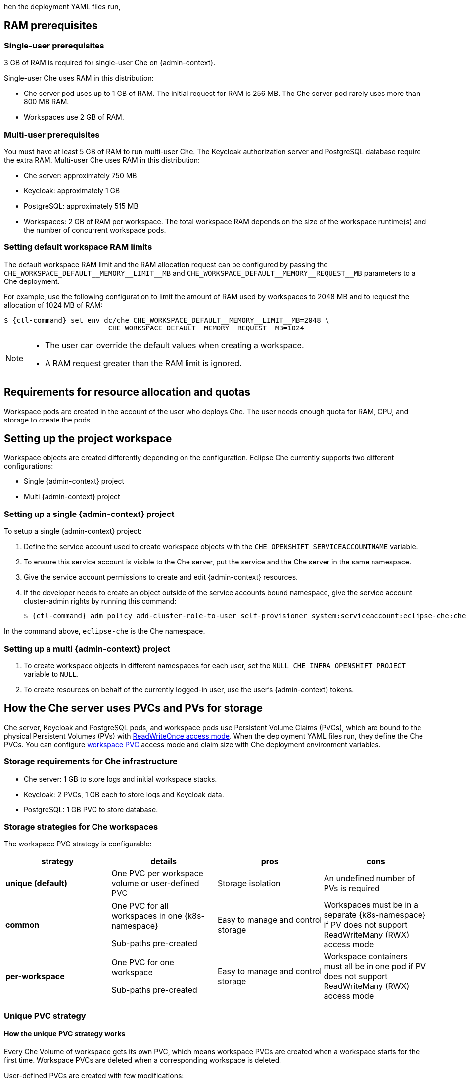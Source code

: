 // This content (file) is included in:
//
// * setup-kubernetes/kubernetes-admin-guide.adoc
// * setup-openshift/openshift-admin-guide.adoc
//
// The 'admin-context' variable (set in the parent files)
// is used to determine K8s or OpenShift use.

//  ifeval::[{admin-context} == "OpenShift"]
//  :ctl-command: oc
//  :k8s-namespace: OpenShift Project
//  endif::[]
//
//  ifeval::[{admin-context} == "Kubernetes"]
//  :ctl-command: kubectl
//  :k8s-namespace: Kubernetes Namespace
//  endif::[]

hen the deployment YAML files run,
[id="ram-prerequisites"]
== RAM prerequisites

[id="single-user-prerequisites"]
=== Single-user prerequisites

3 GB of RAM is required for single-user Che on {admin-context}.

Single-user Che uses RAM in this distribution:

* Che server pod uses up to 1 GB of RAM. The initial request for RAM is 256 MB. The Che server pod rarely uses more than 800 MB RAM.
* Workspaces use 2 GB of RAM.

[id="multi-user-prerequisites"]
=== Multi-user prerequisites

You must have at least 5 GB of RAM to run multi-user Che. The Keycloak authorization server and PostgreSQL database require the extra RAM. Multi-user Che uses RAM in this distribution:

* Che server: approximately 750 MB
* Keycloak: approximately 1 GB
* PostgreSQL: approximately 515 MB
* Workspaces: 2 GB of RAM per workspace. The total workspace RAM depends on the size of the workspace runtime(s) and the number of concurrent workspace pods.

=== Setting default workspace RAM limits

The default workspace RAM limit and the RAM allocation request can be configured by passing the `pass:[CHE_WORKSPACE_DEFAULT__MEMORY__LIMIT__MB]` and `pass:[CHE_WORKSPACE_DEFAULT__MEMORY__REQUEST__MB]` parameters to a Che deployment.

For example, use the following configuration to limit the amount of RAM used by workspaces to 2048 MB and to request the allocation of 1024 MB of RAM:

[subs="+attributes"]
----
$ {ctl-command} set env dc/che CHE_WORKSPACE_DEFAULT__MEMORY__LIMIT__MB=2048 \
                         CHE_WORKSPACE_DEFAULT__MEMORY__REQUEST__MB=1024
----

[NOTE]
====
* The user can override the default values when creating a workspace.
* A RAM request greater than the RAM limit is ignored.
====

[id="requirements-for-resource-allocation-and-quotas"]
== Requirements for resource allocation and quotas

Workspace pods are created in the account of the user who deploys Che.  The user needs enough quota for RAM, CPU, and storage to create the pods.

[id="setting-up-the-project-workspace"]
== Setting up the project workspace

Workspace objects are created differently depending on the configuration. Eclipse Che currently supports two different configurations:

* Single {admin-context} project

* Multi {admin-context} project

[id="setting-up-a-single-openshift-project"]
=== Setting up a single {admin-context} project

To setup a single {admin-context} project:

. Define the service account used to create workspace objects with the `CHE_OPENSHIFT_SERVICEACCOUNTNAME` variable.
. To ensure this service account is visible to the Che server, put the service and the Che server in the same namespace.
. Give the service account permissions to create and edit {admin-context} resources.
. If the developer needs to create an object outside of the service accounts bound namespace, give the service account cluster-admin rights by running this command:
+
[subs="+attributes"]
----
$ {ctl-command} adm policy add-cluster-role-to-user self-provisioner system:serviceaccount:eclipse-che:che
----

In the command above, `eclipse-che` is the Che namespace.

[id="setting-up-a-multi-openshift-project"]
=== Setting up a multi {admin-context} project

. To create workspace objects in different namespaces for each user, set the `NULL_CHE_INFRA_OPENSHIFT_PROJECT` variable to `NULL`.

. To create resources on behalf of the currently logged-in user, use the user’s {admin-context} tokens.

[id="how-the-che-server-uses-PVCs-and-PVs-for-storage"]
== How the Che server uses PVCs and PVs for storage

Che server, Keycloak and PostgreSQL pods, and workspace pods use Persistent Volume Claims (PVCs), which are bound to the physical Persistent Volumes (PVs) with https://kubernetes.io/docs/concepts/storage/persistent-volumes/#access-modes[ReadWriteOnce access mode]. When the deployment YAML files run, they define the Che PVCs. You can configure link:#storage-strategies-for-che-workspaces[workspace PVC] access mode and claim size with Che deployment environment variables.

[id="storage-requirements-for-che-infrastructure"]
=== Storage requirements for Che infrastructure

* Che server: 1 GB to store logs and initial workspace stacks.
* Keycloak: 2 PVCs, 1 GB each to store logs and Keycloak data.
* PostgreSQL: 1 GB PVC to store database.

[id="storage-strategies-for-che-workspaces"]
=== Storage strategies for Che workspaces

The workspace PVC strategy is configurable:

[width="100%",cols="25%,25%,25%,25%",options="header",]
|===
|strategy |details |pros |cons
|*unique (default)* | One PVC per workspace volume or user-defined PVC |Storage isolation |An undefined number of PVs is required
|*common* | One PVC for all workspaces in one {k8s-namespace}

Sub-paths pre-created |Easy to manage and control storage |Workspaces must be in a separate {k8s-namespace} if PV does not support ReadWriteMany (RWX) access mode
|*per-workspace* | One PVC for one workspace

Sub-paths pre-created |Easy to manage and control storage |Workspace containers must all be in one pod if PV does not support ReadWriteMany (RWX) access mode
|===

[id="unique-pvc-strategy"]
=== Unique PVC strategy

[id="how-the-unique-pvc-strategy-works"]
==== How the unique PVC strategy works

Every Che Volume of workspace gets its own PVC, which means workspace PVCs are created when a workspace starts for the first time. Workspace PVCs are deleted when a corresponding workspace is deleted.

User-defined PVCs are created with few modifications:

- they are provisioned with genarated names to garantee that it is not conflicting with other PVCs in namespace;

- subpaths of mount volumes that reference user-defined PVCs are prefixed with `{workspace id}/{PVC name}`.
It is done to have the same data structure on PV on different PVC strategies;

[id="enabling-a-unique-strategy"]
==== Enabling a unique strategy

If you have already deployed Che with another strategy, set the `CHE_INFRA_KUBERNETES_PVC_STRATEGY` variable to `unique` in `dc/che`.
Note that existing workspaces data won't be migrated and they will use new unique PVC per Che Volume without cleaning up existing PVCs.

If applying the `che-server-template.yaml` configuration, pass `-p CHE_INFRA_KUBERNETES_PVC_STRATEGY=unique` to the `{ctl-command} new-app` command.

[id="common-pvc-strategy"]
=== Common PVC Strategy

[id="how-the-common-pvc-strategy-works"]
==== How the common PVC strategy works

All workspaces (within one {k8s-namespace}) use the same PVC to store data declared in their volumes (projects and workspace logs by default and whatever additional link:volumes.html[volumes] that a user can define.)

User-defined PVCs are ignored and volumes that reference PVCs are replaced with volume that references common PVC.
The corresponding containers volume mounts are relinked to common volume and subpaths are prefixed with `'{workspaceId}/{originalPVCName}'`.

User-defined PVC name is used as Che Volume name. It means that if Machine is configured to use Che Volume with the same name as user-defined
PVC has then they will use the same shared folder in common PVC.

A PV that is bound to PVC `che-claim-workspace` will have the following structure:

----
pv0001
  workspaceid1
  workspaceid2
  workspaceidn
    che-logs projects <volume1> <volume2> <User-defined PVC name 1 | volume 3> ...
----

Volumes can be anything that a user defines as volumes for workspace machines.  The volume name is equal to the directory name in `${PV}/${ws-id}`.

When a workspace is deleted, a corresponding subdirectory (`${ws-id}`) is deleted in the PV directory.

[id="enabling-the-common-strategy"]
==== Enabling the common strategy

If you have already deployed Che with another strategy, set the `CHE_INFRA_KUBERNETES_PVC_STRATEGY` variable to `common` in `dc/che`.
Note that existing workspaces data won't be migrated and they will use common PVC without cleaning up existing PVCs.

If applying the `che-server-template.yaml` configuration, pass `-p CHE_INFRA_KUBERNETES_PVC_STRATEGY=common` to the `{ctl-command} new-app` command.

ifeval::[{admin-context} == "Kubernetes"]
[NOTE]
====
. For pre 1.6 Kubernetes, you need to set the `pass:[CHE_INFRA_KUBERNETES_PVC_PRECREATE__SUBPATHS]` variable to `true`.

. For Kubernetes older than 1.6, setting this variable to `true` is not a requirement.
====
endif::[]

[id="restrictions-on-using-common-pvc-strategy"]
==== Restrictions on using the common PVC strategy

When the `common` strategy is used and a workspace PVC access mode is ReadWriteOnce (RWO), only one {admin-context} node can simultaneously use the PVC.  If there are several nodes, you can use the `common` strategy, but the workspace PVC access mode is ReadWriteMany (RWM). Multiple nodes can use this PVC simultaneously.

To change the access mode for workspace PVCs, pass the `CHE_INFRA_KUBERNETES_PVC_ACCESS_MODE=ReadWriteMany` environment variable to Che deployment either when initially deploying Che or through the Che deployment update.

Another restriction is that only pods in the same namespace can use the same PVC.  The `CHE_INFRA_KUBERNETES_PROJECT` environment variable should not be empty.  It should be either the Che server namespace where objects can be created with the Che service account (SA) or a dedicated namespace where a token or a user name and password need to be used.

[id="per-workspace-pvc-strategy"]
=== Per workspace PVC strategy

[id="how-the-per-workspace-pvc-strategy-works"]
==== How the per-workspace PVC strategy works

The `per-workspace` strategy works similarly to the `common` PVC strategy. The only difference is that all workspace volumes (but not all workspaces) use the same PVC to store data (projects and workspace logs by default and any additional link:volumes.html[volumes] that a user can define).

[id="enabling-a-per-workspace-strategy"]
==== Enabling a per-workspace strategy

If you have already deployed Che with another strategy, set the `CHE_INFRA_KUBERNETES_PVC_STRATEGY` variable to `per-workspace` in `dc/che`.
Note that existing workspaces data won't be migrated and they will use common PVC per workspace without cleaning up existing PVCs.

If applying the `che-server-template.yaml` configuration, pass `-p CHE_INFRA_KUBERNETES_PVC_STRATEGY=per-workspace` to the `{ctl-command} new-app` command.


[id="updating-your-che-deployment"]
== Updating your Che deployment

To update a Che deployment:

. Change the image tag:
+
You can change the image tag in one of the following ways:

* On the command line, edit the image tag by running:
+
[subs="+attributes"]
----
$ {ctl-command} edit dc/che
----
+
* In the {admin-context} web console, edit the `image:tag` line in the YAML file in *Deployments*
* Using the Docker service:
+
[subs="+attributes,+macros"]
----
$ {ctl-command} set image dc/che che=eclipse/che-server:$pass:[{VERSION}] --source=docker
----

. Update Keycloak and PostgreSQL deployments (optional):

* Run the `eclipse/che-keycloak` command.
* Run the `eclipse/che-postgres` command.
+
You can get the list of available versions at https://github.com/eclipse/che/tags[Che GitHub page].

. Change the pull policy (optional):
+
To change the pull policy, do one of the following:

* Add  `--set cheImagePullPolicy=IfNotPresent` to the link:openshift-multi-user.html[Che deployment].
* Manually edit `dc/che` after deployment.

The default pull policy is `Always`. The default tag is `nightly`. This tag sets the image pull policy to `Always` and triggers a new deployment with a newer image, if available.

[id="scalability"]
== Scalability

To run more workspaces, {cluster-nodes-link}[add more nodes to your {admin-context} cluster].  An error message is returned when the system is out of resources.

[id="gdpr"]
== GDPR

To delete data or request the administrator to delete data, run this command with the user or administrator token:

----
$ curl -X DELETE http://che-server/api/user/{id}
----


[id="debug-mode"]
== Debug mode

To run Che Server in debug mode, set the following environment variable in the Che deployment to `true` (default is `false`):

`CHE_DEBUG_SERVER=true`

[id="kubernetes-or-openshift-admin-guide-private-docker-registries"]
== Private Docker registries

See {docs-registry-link}[{admin-context} documentation].

[id="che-server-logs"]
== Che server logs

Logs are persisted in a PV .The PVC `che-data-volume` is {che-data-volume-link}[created] and bound to a PV after Che deploys to {admin-context}.

To retrieve logs, do one of the following:

* Run the `{ctl-command} get log dc/che` command.
* Run the `{ctl-command} describe pvc che-data-claim` command to find the PV. Next, run the `{ctl-command} describe pv $pvName` command with the PV to get a local path with the logs directory. Be careful with permissions for that directory, since once changed, Che server will not be able to write to a file.
* In the {admin-context} web console, select *Pods > che-pod > Logs*.

It is also possible to configure Che master not to store logs, but produce JSON encoded logs to output instead. It may be used to collect logs by systems such as Logstash. To configure JSON logging instead of plain text environment variable `CHE_LOGS_APPENDERS_IMPL` should have value `json`. See more at link:logging.html[logging docs].

[id="workspace-logs"]
== Workspace logs

Workspace logs are stored in an PV bound to `che-claim-workspace` PVC. Workspace logs include logs from workspace agent, link:what-are-workspaces.html#bootstrapper[bootstrapper] and other agents if applicable.

[id="che-master-states"]
== Che master states

The Che master has three possible states:

* `RUNNING`
* `PREPARING_TO_SHUTDOWN`
* `READY_TO_SHUTDOWN`

The `PREPARING_TO_SHUTDOWN` state means that no new workspace startups are allowed. This situation can cause two different results:

* If your infrastructure does not support workspace recovery, all running workspaces are forcibly stopped.

* If your infrastructure does support workspace recovery, any workspaces that are currently starting or stopping is allowed to finish that process. Running workspaces do not stop.

For those that did not stop, automatic fallback to the shutdown with full workspaces stopping will be performed.

If you want a full shutdown with workspaces stopped, you can request this by using the `shutdown=true` parameter. When preparation process is finished, the `READY_TO_SHUTDOWN` state is set which allows to stop current Che master instance.

[id="kubernetes-or-openshift-admin-guide-che-workspace-termination-grace-period"]
== Che workspace termination grace period

The default grace termination period of {admin-context} workspace pods is `0`.  This setting terminates pods almost instantly and significantly decreases the time required for stopping a workspace.

To increase the grace termination period, use the following environment variable: `pass:[CHE_INFRA_KUBERNETES_POD_TERMINATION__GRACE__PERIOD__SEC]`.

[IMPORTANT]
====
If the `terminationGracePeriodSeconds` variable is explicitly set in the {admin-context} recipe, the `pass:[CHE_INFRA_KUBERNETES_POD_TERMINATION__GRACE__PERIOD__SEC]` environment variable does not override the recipe.
====


[id="kubernetes-or-openshift-admin-guide-che-workspace-stop-on-pods-removing"]
== Auto-stopping a workspace when its pods are removed

Che Server includes a job that automatically stops workspace runtimes if their pods have been terminated. Pods are terminated when, for example, users remove them from the {admin-context} console, administrators terminate them to prevent misuse, or an infrastructure node crashes.

The job is disabled by default to avoid problems in configurations where Che Server cannot interact with the Kubernetes API without user intervention.

The job cannot function with the following Che Server configuration:

* Che Server communicates with the Kubernetes API using a token from the OAuth provider.

The job can function with the following Che Server configurations:

* Workspaces objects are created in the same namespace where Che Server is located.
* The *cluster-admin* service account token is mounted to the Che Server pod.

To enable the job, set the `pass:[CHE_INFRA_KUBERNETES_RUNTIMES__CONSISTENCY__CHECK__PERIOD__MIN]` environment variable to contain a value greater than `0`. The value is the time period in minutes between checks for runtimes without pods.


[id="updating-che-without-stopping-active-workspaces"]
== Updating Che without stopping active workspaces

The differences between a Recreate update and a Rolling update:

[options="header,autowidth"]
|===
| Recreate update |Rolling update
| Che downtime |No Che downtime
| - |New deployment starts in parallel and traffic is hot-switched
|===

[id="performing-a-recreate-update"]
=== Performing a recreate update

To perform a recreate update:

* Ensure that the new master version is fully API compatible with the old workspace agent version.
* Set the deployment update strategy to Recreate
* Make POST request to the `/api/system/stop` api to start WS master suspend. This means that all new attempts to start workspaces will be refused, and all current starts and stops will be finished. Note that this method requires system admin credentials.
* Make periodical `GET` requests to the `/api/system/state` API, until it returns the `READY_TO_SHUTDOWN` state. Also, you can check for "System is ready to shutdown" in the server logs.
* Perform new deploy.

[id="performing-a-rolling-update"]
=== Performing a rolling update

To perform a rolling update:

* Ensure that the new master is fully API compatible with the old ws agent versions, as well as database compatibility.  It is impossible to use database migrations on this update mode.
* Set the deployment update strategy set to Rolling.
* Ensure `terminationGracePeriodSeconds` deployment parameter has enough value (see details below).
* Press *Deploy* button or execute `{ctl-command} rollout latest che` from cli client.

[id="known-issues"]
==== Known issues

* Workspaces may fallback to the stopped state when they are started five to thirty seconds before the network traffic are switched to the new pod. This happens when the bootstrappers use the Che server route URL for notifying the Che Server that bootstrapping is done. Since traffic is already switched to the new Che server, the old Che server cannot get the bootstrapper's report and fails to start after the waiting timeout is reached. If the old Che server is killed before this timeout, the workspaces can be stuck in the `STARTING` state. The `terminationGracePeriodSeconds` parameter must define enough time to cover the workspace start timeout, which is eight minutes plus some additional time. Typically, setting `terminationGracePeriodSeconds` to 540 sec is enough to cover all timeouts.
* Users may experience problems with websocket reconnections or missed events published by WebSocket connection when a workspace is `STARTED` but dashboard displays that it is `STARTING`. In this case, you need to reload the page to restore connections and the actual workspace states.

[id="update-with-db-migrations-or-api-incompatibility"]
=== Updating with database migrations or API incompatibility

If new version of Che server contains some DB migrations, but there is still API compatibility between old and new version, recreate update type may be used, without stopping running workspaces.

API incompatible versions should be updated with full workspaces stop. It means that `/api/system/stop?shutdown=true` must be called prior to update.

[id="deleting-deployments"]
== Deleting deployments

The fastest way to completely delete Che and its infrastructure components is to delete the project and namespace.

To delete Che and components:

[subs="+attributes"]
----
$ {ctl-command} delete namespace che
----

You can use selectors to delete particular deployments and associated objects.

To remove all Che server related objects:

[subs="+attributes"]
----
$ {ctl-command} delete all -l=app=che
----

To remove all Keycloak related objects:

[subs="+attributes"]
----
$ {ctl-command} delete all -l=app=keycloak
----

To remove all PostgreSQL-related objects:

[subs="+attributes"]
----
$ {ctl-command} delete all -l=app=postgres
----

PVCs, service accounts and role bindings should be deleted separately because `{ctl-command} delete all` does not delete them.

To delete Che server PVC, ServiceAccount and RoleBinding:

[subs="+attributes"]
----
$ {ctl-command} delete sa -l=app=che
$ {ctl-command} delete rolebinding -l=app=che
----

To delete Keycloak and PostgreSQL PVCs:

[subs="+attributes"]
----
$ {ctl-command} delete pvc -l=app=keycloak
$ {ctl-command} delete pvc -l=app=postgres
----

== Monitoring Che Master Server

Master server emits metrics in Prometheus format by default on port `8087` of the Che server host
(this can be customized by the `che.metrics.port`
link:properties.html#properties-and-environment-variables[configuration property]).

You can configure your own Prometheus deployment to scrape the metrics (as per convention, the
metrics are published on the `<CHE_HOST>:8087/metrics` endpoint).

The Che's Helm chart can optionally install Prometheus and Grafana servers preconfigured to collect
the metrics of the Che server. When you set the `global.metricsEnabled` value to `true` when
installing Che's Helm chart, Prometheus and Grafana servers are automatically deployed.
The servers are accessible on `prometheus-<CHE_NAMESPACE>.domain` or `grafana-<CHE_NAMESPACE>.domain`
domains respectively. The Grafana server is preconfigured with a sample dashboard showing the memory
usage of the Che server. You can log in to the Grafana server using the predefined username `admin`
with the default password `admin`.
